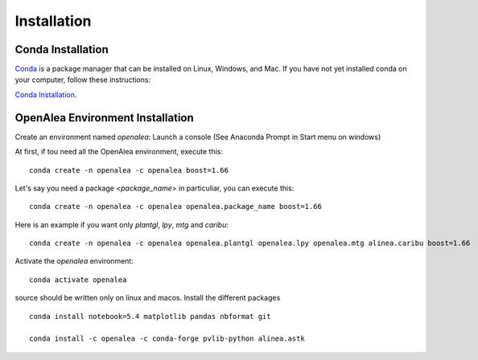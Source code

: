 Installation
============

Conda Installation
------------------

`Conda <https://conda.io>`_ is a package manager that can be installed on Linux, Windows, and Mac.
If you have not yet installed conda on your computer, follow these instructions:

`Conda Installation <https://conda.io/miniconda.html>`_. 

OpenAlea Environment Installation
---------------------------------

Create an environment named *openalea*:
Launch a console (See Anaconda Prompt in Start menu on windows)

At first, if tou need all the OpenAlea environment, execute this::

    conda create -n openalea -c openalea boost=1.66

Let's say you need a package <*package_name*> in particuliar, you can execute this::

    conda create -n openalea -c openalea openalea.package_name boost=1.66

Here is an example if you want only *plantgl*, *lpy*, *mtg* and *caribu*::
    
    conda create -n openalea -c openalea openalea.plantgl openalea.lpy openalea.mtg alinea.caribu boost=1.66 

Activate the *openalea* environment::

    conda activate openalea

source should be written only on linux and macos.
Install the different packages
::

    conda install notebook=5.4 matplotlib pandas nbformat git

    conda install -c openalea -c conda-forge pvlib-python alinea.astk


